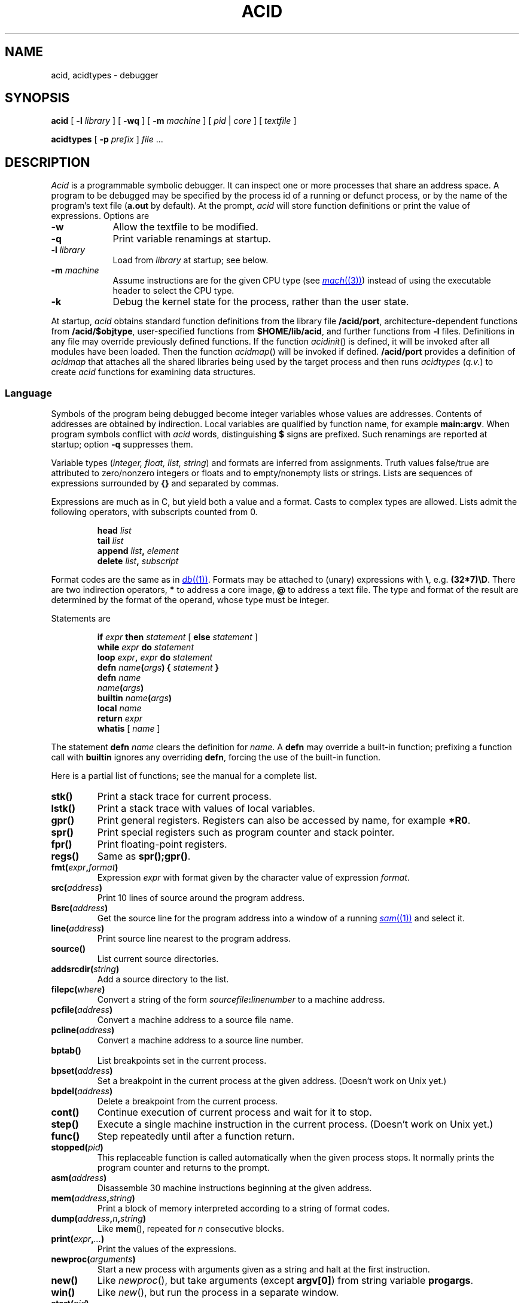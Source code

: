 .TH ACID 1
.SH NAME
acid, acidtypes \- debugger
.SH SYNOPSIS
.B acid
[
.BI -l " library
]
[
.B -wq
] [
.B -m
.I machine
] [
.I pid
|
.I core
]
[
.I textfile
]
.PP
.B acidtypes
[
.B -p
.I prefix
]
.I file
\&...
.\" .PP
.\" .B acid
.\" .B -l
.\" .B truss
.\" .I textfile
.\" .PP
.\" .B acid
.\" .B -l
.\" .B trump
.\" [
.\" .I pid
.\" ]
.\" [
.\" .I textfile
.\" ]
.SH DESCRIPTION
.I Acid
is a programmable symbolic debugger.
It can inspect one or more processes that share an address space.
A program to be debugged may be specified by the process id of
a running or defunct process,
or by the name of the program's text file
.RB ( a.out
by default).
At the prompt,
.I acid
will store function definitions or print the value of expressions.
Options are
.TP .9i
.B -w
Allow the textfile to be modified.
.TP
.B -q
Print variable renamings at startup.
.TP
.BI -l " library
Load from
.I library
at startup; see below.
.TP
.BI -m " machine
Assume instructions are for the given CPU type
(see
.MR mach (3) )
instead of using the executable header to select
the CPU type.
.TP
.BI -k
Debug the kernel state for the process, rather than the user state.
.PP
At startup,
.I acid
obtains standard function definitions from the library file
.BR \*9/acid/port ,
architecture-dependent functions from
.BR \*9/acid/$objtype ,
user-specified functions from
.BR $HOME/lib/acid ,
and further functions from
.B -l
files.
Definitions in any file may override previously defined functions.
If the function
.IR acidinit ()
is defined, it will be invoked after all modules have been loaded.
Then the function
.IR acidmap ()
will be invoked if defined.
.B \*9/acid/port
provides a definition of
.I acidmap
that attaches all the shared libraries being used by the target process
and then runs
.I acidtypes
.RI ( q.v. )
to create
.I acid
functions for examining data structures.
.SS Language
Symbols of the program being debugged become integer
variables whose values are addresses.
Contents of addresses are obtained by indirection.
Local variables are qualified by
function name, for example
.BR main:argv .
When program symbols conflict with
.I acid
words, distinguishing
.B $
signs are prefixed.
Such renamings are reported at startup; option
.B -q
suppresses them.
.PP
Variable types
.RI ( "integer, float, list, string" )
and formats are inferred from assignments.
Truth values false/true are attributed to zero/nonzero
integers or floats and to empty/nonempty lists or strings.
Lists are sequences of expressions surrounded by
.BR {\^}
and separated by commas.
.PP
Expressions are much as in C,
but yield both a value and a format.
Casts to complex types are allowed.
Lists admit the following operators, with
subscripts counted from 0.
.IP
.BI head " list
.br
.BI tail " list
.br
.BI append " list", " element
.br
.BI delete " list", " subscript
.PP
Format codes are the same as in
.MR db (1) .
Formats may be attached to (unary) expressions with
.BR \e ,
e.g.
.BR (32*7)\eD .
There are two indirection operators,
.B *
to address a core image,
.B @
to address a text file.
The type and format of the result are determined by the format of the operand,
whose type must be integer.
.PP
Statements are
.IP
.BI if " expr " then " statement " "\fR[ \fPelse\fI statement \fR]
.br
.BI while " expr " do " statement
.br
.BI loop " expr" , " expr " do " statement
.br
.BI defn " name" ( args ") {" " statement \fP}
.br
.BI defn " name"
.br
.IB name ( args )
.br
.BI builtin " name" ( args )
.br
.BI local " name
.br
.BI return " expr
.br
.BR whatis " [ \fI name \fP]
.PP
The statement
.B defn
.I name
clears the definition for
.IR name .
A
.B defn
may override a built-in function;
prefixing a function call with
.B builtin
ignores any overriding
.BR defn ,
forcing the use of the built-in function.
.PP
Here is a partial list of functions; see the manual for a complete list.
.TF asm(address)
.TP
.B stk()
Print a stack trace for current process.
.TP
.B lstk()
Print a stack trace with values of local variables.
.TP
.B gpr()
Print general registers.
Registers can also be accessed by name, for example
.BR *R0 .
.TP
.B spr()
Print special registers such as program counter and stack pointer.
.TP
.B fpr()
Print floating-point registers.
.TP
.B regs()
Same as
.BR spr();gpr() .
.TP
.BI fmt( expr , format )
Expression
.I expr
with format given by the character value of expression
.IR format .
.TP
.BI src( address )
Print 10 lines of source around the program address.
.TP
.BI Bsrc( address )
Get the source line for the program address
into a window of a running
.MR sam (1)
and select it.
.TP
.BI line( address )
Print source line nearest to the program address.
.TP
.B source()
List current source directories.
.TP
.BI addsrcdir( string )
Add a source directory to the list.
.TP
.BI filepc( where )
Convert a string of the form
.IB sourcefile : linenumber
to a machine address.
.TP
.BI pcfile( address )
Convert a machine address to a source file name.
.TP
.BI pcline( address )
Convert a machine address to a source line number.
.TP
.BI bptab()
List breakpoints set in the current process.
.TP
.BI bpset( address )
Set a breakpoint in the current process at the given address.
(Doesn't work on Unix yet.)
.TP
.BI bpdel( address )
Delete a breakpoint from the current process.
.TP
.B cont()
Continue execution of current process and wait for it to stop.
.TP
.B step()
Execute a single machine instruction in the current process.
(Doesn't work on Unix yet.)
.TP
.B func()
Step repeatedly until after a function return.
.TP
.BI stopped( pid )
This replaceable function is called automatically when the given process
stops.
It normally prints the program counter and returns to the prompt.
.TP
.BI asm( address )
Disassemble 30 machine instructions beginning at the given address.
.TP
.BI mem( address , string )
Print a block of memory
interpreted according to a string of format codes.
.TP
.BI dump( address , n , string\fP)
Like
.BR mem (),
repeated for
.I n
consecutive blocks.
.TP
.BI print( expr , ... )
Print the values of the expressions.
.TP
.BI newproc( arguments )
Start a new process with arguments given as a string
and halt at the first instruction.
.TP
.B new()
Like
.IR newproc (),
but take arguments (except
.BR argv[0] )
from string variable
.BR progargs .
.TP
.B win()
Like
.IR new (),
but run the process in a separate window.
.TP
.BI start( pid )
Start a stopped process.
.TP
.BI kill( pid )
Kill the given process.
.TP
.BI setproc( pid )
Make the given process current.
.TP
.BI rc( string )
Escape to the shell,
.MR rc (1) ,
to execute the command string.
.TP
.BI include( string )
Read acid commands from the named file.
.TP
.BI includepipe( string )
Run the command string, reading its standard output as acid commands.
.PD 0
.SS "Shared library segments
When a pid or core file is specified on the command line,
.I acid
will, as part of its startup, determine the set of shared libraries
in use by the process image and map those at appropriate locations.
If
.I acid
is started without a pid or core file
and is subsequently attached to a process via
.BR setproc ,
the shared library maps can be initialized by calling
.BR dynamicmap() .
.SS "Type information
Unix compilers conventionally include detailed type information
in the debugging symbol section of binaries.
The external program
.B acidtypes
extracts this information and formats it as
.I acid
program text.
Once the shared libraries have been mapped, the default
.I acid
startup invokes
.B acidtypes
(via
.BR includepipe )
on the set of currently mapped text files.
The function
.B acidtypes()
can be called to rerun the command after changing
the set of mapped text files.
.SS "Acid Libraries
There are a number of
.I acid
`libraries' that provide higher-level debugging facilities.  One notable
example is
.IR trump ,
which uses
.I acid
to trace memory allocation.
.I Trump
requires starting
.I acid
on the program, either by attaching to a running process or by
executing
.B new()
on a binary (perhaps after setting
.BR progargs ),
stopping the process, and then running
.B trump()
to execute the program under the scaffolding.
The output will be a trace of the memory allocation and free calls
executed by the program.
When finished tracing, stop the process and execute
.B untrump()
followed by
.B cont()
to resume execution.
.SH EXAMPLES
Start to debug
.BR /bin/ls ;
set some breakpoints; run up to the first one
(this example doesn't work on Unix yet):
.IP
.EX
% acid /bin/ls
/bin/ls: mips plan 9 executable
/sys/lib/acid/port
/sys/lib/acid/mips
acid: new()
70094: system call	_main	ADD	$-0x14,R29
70094: breakpoint	main+0x4	MOVW	R31,0x0(R29)
acid: pid
70094
acid: argv0 = **main:argv\es
acid: whatis argv0
integer variable format s
acid: *argv0
/bin/ls
acid: bpset(ls)
acid: cont()
70094: breakpoint  ls	ADD	$-0x16c8,R29
acid:
.EE
.PP
Display elements of a linked list of structures:
.IP
.EX
complex Str { 'D' 0 val; 'X' 4 next; };
s = *headstr;
while s != 0 do{
	complex Str s;
	print(s.val, "\en");
	s = s.next;
}
.EE
.PP
Note the use of the
.B .
operator instead of
.BR -> .
.PP
Display an array of bytes declared in C as
.BR "char array[]" .
.IP
.EX
*(array\es)
.EE
.PP
This example gives
.B array
string format, then prints the string beginning at the address (in
.I acid
notation)
.BR *array .
.PP
Trace the system calls executed by
.MR ls (1)
(neither does this one):
.IP
.EX
% acid -l truss /bin/ls
/bin/ls:386 plan 9 executable

/sys/lib/acid/port
/sys/lib/acid/kernel
/sys/lib/acid/truss
/sys/lib/acid/386
acid: progargs = "-l lib/profile"
acid: new()
acid: truss()
open("#c/pid", 0)
	return value: 3
pread(3, 0x7fffeeac, 20, -1)
	return value: 12
	data: "        166 "
\&...
stat("lib/profile", 0x0000f8cc, 113)
	return value: 65
open("/env/timezone", 0)
	return value: 3
pread(3, 0x7fffd7c4, 1680, -1)
	return value: 1518
	data: "EST -18000 EDT -14400
   9943200   25664400   41392800   57718800   73447200   89168400
 104896800  ..."
close(3)
	return value: 0
pwrite(1, "--rw-rw-r-- M 9 rob rob 2519 Mar 22 10:29 lib/profile
", 54, -1)
--rw-rw-r-- M 9 rob rob 2519 Mar 22 10:29 lib/profile
	return value: 54
\&...
166: breakpoint	_exits+0x5	INTB	$0x40
acid: cont()
.EE
.SH FILES
.B \*9/acid/$objtype
.br
.B \*9/acid/port
.br
.B \*9/acid/kernel
.br
.B \*9/acid/trump
.br
.B \*9/acid/truss
.br
.B $HOME/lib/acid
.SH SOURCE
.B \*9/src/cmd/acid
.SH "SEE ALSO"
.MR mk (1) ,
.MR db (1)
.br
Phil Winterbottom,
``Acid Manual''.
.SH DIAGNOSTICS
At termination, kill commands are proposed
for processes that are still active.
.SH BUGS
There is no way to redirect the standard input and standard output
of a new process.
.PP
Source line selection near the beginning of a file may pick
an adjacent file.
.PP
With the extant stepping commands, one cannot step through instructions
outside the text segment and it is hard to debug across process forks.
.PP
Breakpoints do not work yet.
Therefore, commands such as
.BR step ,
.BR new ,
and
.B truss
do not work either.
.B New
in particular will need some help to cope with dynamic libraries.
